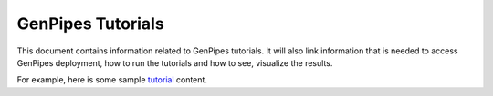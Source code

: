 .. _docs_tutorials:

GenPipes Tutorials
==================

This document contains information related to GenPipes tutorials.  It will also link information that is needed to access GenPipes deployment, how to run the tutorials and how to see, visualize the results.

For example, here is some sample `tutorial <http://www.computationalgenomics.ca/tutorials/>`_ content.
